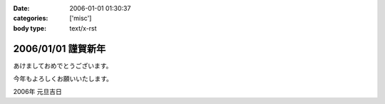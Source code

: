 :date: 2006-01-01 01:30:37
:categories: ['misc']
:body type: text/x-rst

===================
2006/01/01 謹賀新年
===================

あけましておめでとうございます。

今年もよろしくお願いいたします。

2006年 元旦吉日


.. :extend type: text/x-rst
.. :extend:

